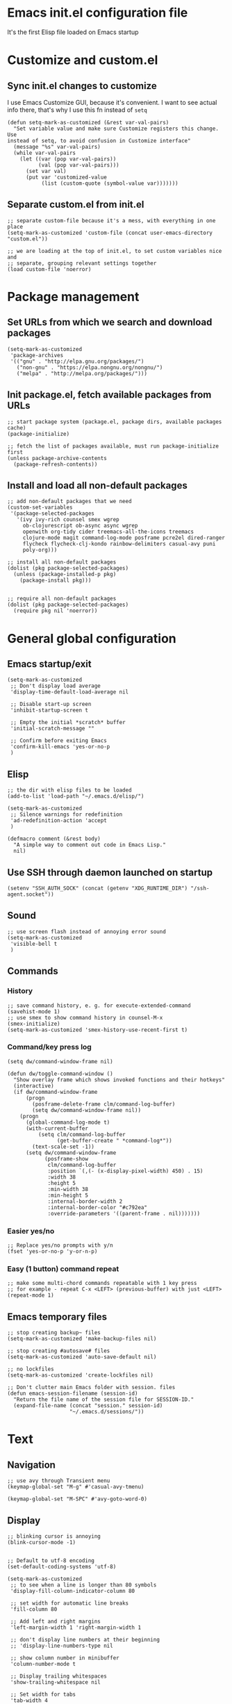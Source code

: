 :PROPERTIES:
:header-args: :comments both :noweb yes :mkdirp yes
:END:

* Emacs init.el configuration file
It's the first Elisp file loaded on Emacs startup


* Customize and custom.el
** Sync init.el changes to customize
I use Emacs Customize GUI, because it's convenient. I want to see actual info
there, that's why I use this fn instead of =setq=

#+begin_src elisp :tangle ./init.el
(defun setq-mark-as-customized (&rest var-val-pairs)
  "Set variable value and make sure Customize registers this change. Use
instead of setq, to avoid confusion in Customize interface"
  (message "%s" var-val-pairs)
  (while var-val-pairs
    (let ((var (pop var-val-pairs))
          (val (pop var-val-pairs)))
      (set var val)
      (put var 'customized-value
           (list (custom-quote (symbol-value var)))))))
#+end_src

** Separate custom.el from init.el
#+begin_src elisp :tangle ./init.el
;; separate custom-file because it's a mess, with everything in one place
(setq-mark-as-customized 'custom-file (concat user-emacs-directory "custom.el"))

;; we are loading at the top of init.el, to set custom variables nice and
;; separate, grouping relevant settings together
(load custom-file 'noerror)
#+end_src


* Package management
** Set URLs from which we search and download packages
#+begin_src elisp :tangle ./init.el
(setq-mark-as-customized
 'package-archives
 '(("gnu" . "http://elpa.gnu.org/packages/")
   ("non-gnu" . "https://elpa.nongnu.org/nongnu/")
   ("melpa" . "http://melpa.org/packages/")))
#+end_src

** Init package.el, fetch available packages from URLs
#+begin_src elisp :tangle ./init.el
;; start package system (package.el, package dirs, available packages cache)
(package-initialize)

;; fetch the list of packages available, must run package-initialize first
(unless package-archive-contents
  (package-refresh-contents))
#+end_src

** Install and load all non-default packages
#+begin_src elisp :tangle ./init.el
;; add non-default packages that we need
(custom-set-variables
 '(package-selected-packages
   '(ivy ivy-rich counsel smex wgrep
     ob-clojurescript ob-async async wgrep
     openwith org-tidy cider treemacs-all-the-icons treemacs
     clojure-mode magit command-log-mode posframe pcre2el dired-ranger
     flycheck flycheck-clj-kondo rainbow-delimiters casual-avy puni
     poly-org)))

;; install all non-default packages
(dolist (pkg package-selected-packages)
  (unless (package-installed-p pkg)
    (package-install pkg)))


;; require all non-default packages
(dolist (pkg package-selected-packages)
  (require pkg nil 'noerror))
#+end_src


* General global configuration
** Emacs startup/exit
#+begin_src elisp :tangle ./init.el
(setq-mark-as-customized
 ;; Don't display load average
 'display-time-default-load-average nil

 ;; Disable start-up screen
 'inhibit-startup-screen t

 ;; Empty the initial *scratch* buffer
 'initial-scratch-message ""

 ;; Confirm before exiting Emacs
 'confirm-kill-emacs 'yes-or-no-p
 )
#+end_src

** Elisp
#+begin_src elisp :tangle ./init.el
;; the dir with elisp files to be loaded
(add-to-list 'load-path "~/.emacs.d/elisp/")

(setq-mark-as-customized
 ;; Silence warnings for redefinition
 'ad-redefinition-action 'accept
 )

(defmacro comment (&rest body)
  "A simple way to comment out code in Emacs Lisp."
  nil)
#+end_src

** Use SSH through daemon launched on startup
#+begin_src elisp :tangle ./init.el
(setenv "SSH_AUTH_SOCK" (concat (getenv "XDG_RUNTIME_DIR") "/ssh-agent.socket"))
#+end_src

** Sound
#+begin_src elisp :tangle ./init.el
;; use screen flash instead of annoying error sound
(setq-mark-as-customized
 'visible-bell t
 )
#+end_src

** Commands
*** History
#+begin_src elisp :tangle ./init.el
;; save command history, e. g. for execute-extended-command
(savehist-mode 1)
;; use smex to show command history in counsel-M-x
(smex-initialize)
(setq-mark-as-customized 'smex-history-use-recent-first t)
#+end_src

*** Command/key press log
#+begin_src elisp :tangle ./init.el
(setq dw/command-window-frame nil)

(defun dw/toggle-command-window ()
  "Show overlay frame which shows invoked functions and their hotkeys"
  (interactive)
  (if dw/command-window-frame
      (progn
        (posframe-delete-frame clm/command-log-buffer)
        (setq dw/command-window-frame nil))
    (progn
      (global-command-log-mode t)
      (with-current-buffer
          (setq clm/command-log-buffer
                (get-buffer-create " *command-log*"))
        (text-scale-set -1))
      (setq dw/command-window-frame
            (posframe-show
             clm/command-log-buffer
             :position `(,(- (x-display-pixel-width) 450) . 15)
             :width 38
             :height 5
             :min-width 38
             :min-height 5
             :internal-border-width 2
             :internal-border-color "#c792ea"
             :override-parameters '((parent-frame . nil)))))))
#+end_src

*** Easier yes/no
#+begin_src elisp :tangle ./init.el
;; Replace yes/no prompts with y/n
(fset 'yes-or-no-p 'y-or-n-p)
#+end_src

*** Easy (1 button) command repeat
#+begin_src elisp :tangle ./init.el
;; make some multi-chord commands repeatable with 1 key press
;; for example - repeat C-x <LEFT> (previous-buffer) with just <LEFT>
(repeat-mode 1)
#+end_src
** Emacs temporary files
#+begin_src elisp :tangle ./init.el
;; stop creating backup~ files
(setq-mark-as-customized 'make-backup-files nil)

;; stop creating #autosave# files
(setq-mark-as-customized 'auto-save-default nil)

;; no lockfiles
(setq-mark-as-customized 'create-lockfiles nil)

;; Don't clutter main Emacs folder with session. files
(defun emacs-session-filename (session-id)
  "Return the file name of the session file for SESSION-ID."
  (expand-file-name (concat "session." session-id)
                    "~/.emacs.d/sessions/"))
#+end_src


* Text
** Navigation
#+begin_src elisp :tangle ./init.el
;; use avy through Transient menu
(keymap-global-set "M-g" #'casual-avy-tmenu)

(keymap-global-set "M-SPC" #'avy-goto-word-0)
#+end_src

** Display
#+begin_src elisp :tangle ./init.el
;; blinking cursor is annoying
(blink-cursor-mode -1)


;; Default to utf-8 encoding
(set-default-coding-systems 'utf-8)

(setq-mark-as-customized
 ;; to see when a line is longer than 80 symbols
 'display-fill-column-indicator-column 80

 ;; set width for automatic line breaks
 'fill-column 80

 ;; Add left and right margins
 'left-margin-width 1 'right-margin-width 1

 ;; don't display line numbers at their beginning
 ;; 'display-line-numbers-type nil

 ;; show column number in minibuffer
 'column-number-mode t

 ;; Display trailing whitespaces
 'show-trailing-whitespace nil

 ;; Set width for tabs
 'tab-width 4

 ;; Stretch cursor to the glyph width
 'x-stretch-cursor t
 )

(global-display-fill-column-indicator-mode t)
#+end_src

(display-line-numbers-type 1)

** Editing
#+begin_src elisp :tangle ./init.el
;; make undo hotkey familiar
(global-set-key (kbd "C-z") 'undo)

;; delete active region on yanking (paste)
(delete-selection-mode 1)

(setq-mark-as-customized
 ;; saves OS clipboard content before kill, to prevent overwriting it
 'save-interprogram-paste-before-kill t

 ;; sync system's and Emacs' clipboard
 'select-enable-clipboard t

 ;; Stop using tabs to indent
 'indent-tabs-mode nil

 ;; Yank at point rather than pointer
 'mouse-yank-at-point t

 ;; End a sentence after a dot and a space
 'sentence-end-double-space nil
 )


;; delete all trailing whitespace
(add-hook 'before-save-hook 'delete-trailing-whitespace)
#+end_src

** Syncing with filesystem (reverting)
#+begin_src elisp :tangle ./init.el
;; The auto-revert setting is enabled because tangle / detangle for literate
;; programming will change contents of files. If the file is open in a buffer,
;; I want it to automatically show the change without asking me every time.
(global-auto-revert-mode t)


;; When a file is modified externally, emacs does not show this change
;; by default. Instead, when you try to edit it will ask you to modify or
;; revert. Since Tangling files changes src code automatically, it is more
;; effective to automatically revert any buffers which have src files open.
;; (defun revert-all-buffers ()
;;   "Refreshes all open buffers from their respective files."
;;   (interactive)
;;   (dolist (buf (buffer-list))
;;     (with-current-buffer buf
;;       (when (and (buffer-file-name)
;; 		 (file-exists-p (buffer-file-name))
;; 		 (not (buffer-modified-p)))
;; 	(revert-buffer t t t) )))
;;   (message "Refreshed open files."))
;; (add-hook 'after-save-hook 'revert-all-buffers)
#+end_src


* Frame/window/buffer configuration
** Display
*** Hide
#+begin_src elisp :tangle ./init.el
;; hide useless title bar, but allow resizing
(add-to-list 'default-frame-alist '(undecorated . t))
(add-to-list 'default-frame-alist '(drag-internal-border . 1))
(add-to-list 'default-frame-alist '(internal-border-width . 5))

;; I don't use toolbar
(tool-bar-mode 0)

(setq-mark-as-customized
 ;; don't display time in frames
 'display-time-mode 0

 ;; don't use sRGB colors
 'ns-use-srgb-colorspace nil
 )
#+end_src

*** Splitting/resizing
#+begin_src elisp :tangle ./init.el
(setq-mark-as-customized
 ;; Disable vertical window splitting
 'split-height-threshold nil

 ;; Disable horizontal window splitting
 'split-width-threshold 1

 ;; Resize windows proportionally
 'window-combination-resize t
 )
#+end_src

*** Creating buffers and choosing how to display them
#+begin_src elisp :tangle ./init.el
(custom-set-variables
 '(winner-mode t))

(defun my/switch-buffer-here ()
  "Switch buffer in the current window, ignoring `display-buffer-alist`."
  (interactive)
  (let ((display-buffer-alist nil)) ;; Temporarily disable display-buffer-alist
    (call-interactively 'switch-to-buffer)))

(global-set-key (kbd "C-x b") #'my/switch-buffer-here)

(setq-mark-as-customized
 ;; Uniquify buffer names
 'uniquify-buffer-name-style 'forward

 ;; Focus new help windows when opened
 'help-window-select t

 ;; don't open new buffers when navigating dirs in dired
 'dired-kill-when-opening-new-dired-buffer t

 'display-buffer-alist
 '(
   ;; treemacs is a file navigator, typically glued to the left screen side
   ("\\*Treemacs-.*?" (display-buffer-in-direction) (direction . left))

   ;; Org Src buffers should pop up in the same window
   ("\\*Org Src.*\\*"
    (display-buffer-same-window
     display-buffer-use-least-recent-window))

   ;; open cider-test-report in another window, to keep the relevant tests open
   ("\\*cider-test-report\\*"
    (display-buffer-use-least-recent-window)
    (inhibit-switch-frame . t))

   ;; open cider-error in the same window, to keep the relevant code open
   ("\\*cider-error\\*"
    (display-buffer-same-window)
    (inhibit-same-window . nil)
    (inhibit-switch-frame . t))

   ;; open *Help* buffers in another window
   ("\\*Help\\*"
    (display-buffer-use-least-recent-window)
    (inhibit-same-window . t))

   ;; without this, transient buffer breaks window layout
   ;; it happens because of conflicts with lower settings
   (".*transient.*"
    (display-buffer-in-side-window)
    (side . bottom)
    (inhibit-same-window . t)
    (window-parameters (no-other-window . t)))

   ;; open search matches from ivy-occur buffer in another window
   ((major-mode . ivy-occur-grep-mode)
    (display-buffer-use-least-recent-window)
    (inhibit-same-window . t)
    (inhibit-switch-frame . t))

   ;; open scratch buffers in selected frame, existing windows
   ("\\*.*\\*"
    (display-buffer-same-window
     display-buffer-use-some-window)
    (inhibit-same-window . nil)
    (inhibit-switch-frame . t))

   ((major-mode . dired-mode)
    (display-buffer-same-window
     display-buffer-reuse-window
     display-buffer-use-least-recent-window)
    (inhibit-same-window . nil))

   ;; do not switch windows in org-mode, e. g. for org-mark-ring-goto
   ((major-mode . org-mode)
    (display-buffer-same-window
     display-buffer-reuse-window
     display-buffer-use-least-recent-window)
    (inhibit-same-window . nil))

   ;; do not switch windows when opening source-files
   ((major-mode . clojure-mode)
    (display-buffer-same-window
     display-buffer-reuse-window
     display-buffer-use-least-recent-window)
    (inhibit-same-window . nil))

   ;; open Cider REPL in the same window and frame
   ((major-mode . cider-repl-mode)
    (display-buffer-same-window
     display-buffer-reuse-window
     display-buffer-use-least-recent-window)
    (inhibit-same-window . nil)
    (inhibit-switch-frame . t))

   ;; prevent all other buffers from opening new windows and switching frames
   (".*"
    (display-buffer-use-least-recent-window
     display-buffer-some-window)
    (inhibit-same-window . nil)
    (inhibit-switch-frame . t))
   )
 )
#+end_src

** Scrolling
#+begin_src elisp :tangle ./init.el
(scroll-bar-mode 1) ;; enable vertical scroll bars
(horizontal-scroll-bar-mode 1) ;; enable horizontal scroll bars

(setq-mark-as-customized
 ;; Lighten vertical scroll
 'auto-window-vscroll nil

 'scroll-step 1
 'scroll-conservatively 10000
 )
#+end_src

** Save/load frame configuration on exit/start
#+begin_src elisp :tangle ./init.el
(desktop-save-mode t)
#+end_src

** Navigation
#+begin_src elisp :tangle ./init.el
(global-set-key (kbd "C-o") 'other-window)
(define-key dired-mode-map (kbd "C-o") 'other-window)
(define-key ivy-occur-mode-map (kbd "C-o") 'other-window)
(define-key ivy-occur-grep-mode-map (kbd "C-o") 'other-window)
(global-set-key (kbd "M-o") 'other-frame)
(global-set-key (kbd "C-S-b") 'treemacs)
(global-set-key (kbd "C-x w") 'bury-buffer)

(defun modi/multi-pop-to-mark (orig-fun &rest args)
  "Call ORIG-FUN until the cursor moves.
Try the repeated popping up to 10 times."
  (let ((p (point)))
    (dotimes (i 10)
      (when (= p (point))
        (apply orig-fun args)))))
(advice-add 'pop-to-mark-command :around
            #'modi/multi-pop-to-mark)

(setq set-mark-command-repeat-pop t)
#+end_src


* Command/code completion
** Enable ivy and counsel modes
#+begin_src elisp :tangle ./init.el
;; use Ivy + Counsel + Swiper for better completion/search
;; settings taken from here https://github.com/abo-abo/swiper
(ivy-mode)
(ivy-rich-mode)
(counsel-mode)
(setq-mark-as-customized 'ivy-use-virtual-buffers t)
(setq-mark-as-customized 'enable-recursive-minibuffers t)
#+end_src

*** Disable icomplete mode when calling ivy-read, to fix a conflict
#+begin_src elisp :tangle ./init.el
;; disable icomplete to fix error:
;; Error in post-command-hook (icomplete-post-command-hook):
;; (wrong-number-of-arguments #<subr counsel-ag-function> 3)
(defun ivy-icomplete (f &rest r)
  (icomplete-mode -1)
  (unwind-protect
      (apply f r)
    (icomplete-mode 1)))

(advice-add 'ivy-read :around #'ivy-icomplete)
#+end_src

*** Fix counsel-rg not displaying errors properly
#+begin_src elisp :tangle ./init.el
(with-eval-after-load 'counsel
  (advice-add
   'counsel-rg
   :around
   (lambda (func &rest args)
     (cl-flet ((filter-func (code) (if (= code 2) 0 code)))
       (unwind-protect
           (progn (advice-add 'process-exit-status :filter-return #'filter-func)
                  (apply func args))
         (advice-remove 'process-exit-status #'filter-func))))))
#+end_src

** Customize ivy matching behavior
#+begin_src elisp :tangle ./init.el
;; Enable orderless matching for execute-extended-command
(setq-mark-as-customized 'ivy-re-builders-alist
                         '((counsel-M-x . ivy--regex-ignore-order)
                           (t . ivy--regex-plus)))

;; Drop beginning-of-string anchor ^ from execute-extended-command
(with-eval-after-load 'ivy
  (setcdr (assoc 'counsel-M-x ivy-initial-inputs-alist) ""))

;; allow selecting the prompt itself as command candidate
(setq-mark-as-customized 'ivy-use-selectable-prompt t)
#+end_src

** Add commands for searching the current symbol under cursor
#+begin_src elisp :tangle ./init.el
(defun regex-fn-ivy-thing-at-point (regex-fn)
  "Run `counsel-git-grep` with ivy-thing-at-point as the initial input."
  (interactive)
  (let ((thing (ivy-thing-at-point)))
    (when (use-region-p)
      (deactivate-mark))
    (funcall regex-fn (regexp-quote thing))))

(defun counsel-git-grep-ivy-thing-at-point ()
  (interactive)
  (regex-fn-ivy-thing-at-point 'counsel-git-grep))

(defun counsel-rg-ivy-thing-at-point ()
  (interactive)
  (regex-fn-ivy-thing-at-point 'counsel-rg))
#+end_src

** Configure ivy and counsel hotkeys


#+begin_src elisp :tangle ./init.el
;; some of those hotkeys are redundant because of counsel-mode
;; but I'm not sure which I can drop, and to lazy to check one-by-one
(global-set-key (kbd "C-s") 'swiper)
(global-set-key (kbd "C-c C-r") 'ivy-resume)
(global-set-key (kbd "<f6>") 'ivy-resume)
(global-set-key (kbd "M-x") 'counsel-M-x)
(global-set-key (kbd "C-x C-f") 'counsel-find-file)
(global-set-key (kbd "<f1> f") 'counsel-describe-function)
(global-set-key (kbd "<f1> v") 'counsel-describe-variable)
(global-set-key (kbd "<f1> o") 'counsel-describe-symbol)
(global-set-key (kbd "<f1> l") 'counsel-find-library)
(global-set-key (kbd "<f2> i") 'counsel-info-lookup-symbol)
(global-set-key (kbd "<f2> u") 'counsel-unicode-char)
(global-set-key (kbd "C-c g") 'counsel-git)
(global-set-key (kbd "C-c J") 'counsel-git-grep-ivy-thing-at-point)
(global-set-key (kbd "C-c j") 'counsel-git-grep)
(global-set-key (kbd "C-c r") 'counsel-rg)
(global-set-key (kbd "C-c R") 'counsel-rg-ivy-thing-at-point)
(global-set-key (kbd "C-c k") 'counsel-ag)
(global-set-key (kbd "C-x l") 'counsel-locate)
(global-set-key (kbd "C-S-o") 'counsel-rhythmbox)
(define-key minibuffer-local-map (kbd "C-r") 'counsel-minibuffer-history)
#+end_src

** Code completion
#+begin_src elisp :tangle ./init.el
;; Always show completions
(setq-mark-as-customized 'completion-auto-help 'always)

;; Auto-select *Completions* buffer
(setq-mark-as-customized 'completion-auto-select 'second-tab)

;; Make <TAB> invoke completions list, when code is already idented properly
(setq-mark-as-customized 'tab-always-indent 'complete)
#+end_src


* Improved text replace
Make search-and-replace across project work as convenient as in VS Code.

** Wgrep
#+begin_src elisp :tangle ./init.el
;; wgrep allows to convert ivy-occur buffer to editable, to get VS Code-like
;; search and replace experience
(use-package wgrep
  :ensure t
  :custom
  (wgrep-auto-save-buffer t)
  (wgrep-change-readonly-file t))
#+end_src

** Replace+.el
Allows to invoke replace fn with a search regex in the list of defaults.
The defaults are cycled in minibuffer with up/down arrows.

#+begin_src elisp :tangle ./init.el
(load "~/.emacs.d/elisp/replace+.el")

;; this prevents replace+ being limited to an active region
(setq-mark-as-customized 'search/replace-region-as-default-flag t)

(defun get-initial-input-for-replace ()
  nil)
(setq-mark-as-customized 'search/replace-default-fn
                         'get-initial-input-for-replace)

(defun query-replace-regexp-with-initial-input (input)
  (eval
   '(let ((original-fn (symbol-function 'initial-input-for-replace)))
      (fset 'get-initial-input-for-replace (lambda () (regexp-quote input)))
      (unwind-protect
          (call-interactively 'query-replace-regexp)
        (fset 'get-initial-input-for-replace original-fn)))
   t))
#+end_src

** Start replace with preview in one keystroke
#+begin_src elisp :tangle ./init.el
(defun rapid-replace (search-fn)
  "Opens up wgrep buffer with query-replace-regexp started"
  (interactive)
  (eval
   '(let* ((thing (ivy-thing-at-point))
           (search-str (read-string "Enter at least 3 chars to replace: " thing)))
      (run-at-time
       nil nil
       (lambda ()
         (run-at-time
          nil nil
          (lambda ()
            (run-at-time
             nil nil
             (lambda ()
               (query-replace-regexp-with-initial-input search-str)
               ))
            (ivy-wgrep-change-to-wgrep-mode)))
         (ivy-occur)))
      (funcall search-fn search-str))
   t))

(defun rapid-replace-in-git-repo ()
  (interactive)
  (rapid-replace 'counsel-git-grep))

(defun rapid-replace-ripgrep ()
  (interactive)
  (rapid-replace 'counsel-rg))

(global-set-key (kbd "C-S-h") 'rapid-replace-ripgrep)
#+end_src


* Programming
** Syntax checking
#+begin_src elisp :tangle ./init.el
;; check syntax globally
(global-flycheck-mode)
#+end_src

** Parenthesis config
*** Puni-mode
#+begin_src elisp :tangle ./init.el
;; toggle puni-mode manually
(global-set-key (kbd "M-P") 'puni-mode)

(puni-global-mode 1)

;; puni-mode doesn't have auto-pairing
(electric-pair-mode 1)

;; use sexp editing hotkeys from VS Code Calva, to which I am used to
(define-key puni-mode-map (kbd "C-<right>") 'puni-forward-sexp)
(define-key puni-mode-map (kbd "C-<left>") 'puni-backward-sexp)
(define-key puni-mode-map (kbd "C-M-.") 'puni-slurp-forward)
(define-key puni-mode-map (kbd "C-M-,") 'puni-barf-forward)
(define-key puni-mode-map (kbd "C-M->") 'puni-barf-backward)
(define-key puni-mode-map (kbd "C-M-<") 'puni-slurp-backward)
#+end_src

*** Display
#+begin_src elisp :tangle ./init.el
(add-hook 'prog-mode-hook #'rainbow-delimiters-mode)

;; always highlight matching paren
(show-paren-mode 1)
#+end_src

** Clojure
*** CIDER
#+begin_src elisp :tangle ./init.el
(setq-mark-as-customized
      'nrepl-hide-special-buffers t
      'cider-repl-clear-help-banner t
      'cider-font-lock-dynamically '(macro core function var)
      'cider-popup-stacktraces nil
      'cider-repl-popup-stacktraces t
      'cider-repl-use-pretty-printing t
      'cider-repl-pop-to-buffer-on-connect t
      'cider-repl-display-help-banner nil)

;; Allow cider-repl to be cleared with shortcut
(add-hook 'cider-repl-mode-hook
      '(lambda () (define-key cider-repl-mode-map (kbd "C-c M-b")
                              'cider-repl-clear-buffer)))

;; use CIDER in every Clojure buffer
(add-hook 'clojure-mode-hook #'cider-mode)
(add-hook 'clojurescript-mode-hook #'cider-mode)

(add-hook 'cider-mode-hook #'eldoc-mode)
(add-hook 'cider-mode-hook #'imenu-add-menubar-index)

;; I write tests in the same ns as source code, source and tests must be close
(setq-mark-as-customized 'cider-test-infer-test-ns (lambda (ns) ns))

;; use the same hotkeys as in VS Code Calva
(define-key cider-repl-mode-map [C-return] nil)
(define-key cider-mode-map [C-return] 'cider-eval-sexp-at-point)
(define-key cider-mode-map (kbd "M-<RET>") 'cider-eval-defun-at-point)
(define-key cider-repl-mode-map [C-return] 'cider-eval-sexp-at-point)
(define-key cider-repl-mode-map (kbd "M-<RET>") 'cider-eval-defun-at-point)
#+end_src

** Literate programming (org-mode)
*** Initialization
#+begin_src elisp :tangle ./init.el
  ;; (require 'org)

  (eval-after-load 'org
    (org-babel-do-load-languages
     'org-babel-load-languages
     '((clojure . t)
       (clojurescript . t)
       (emacs-lisp . t)
       (shell . t))))

  (setq-mark-as-customized
   'org-startup-folded nil

   ;; not sure how/why this variable was set, decided not to mess with it
   'org-modules '(ol-bbdb ol-bibtex ol-docview ol-doi ol-eww ol-gnus
  			ol-info ol-irc ol-mhe ol-rmail org-tempo ol-w3m)

   ;; protection of overlay messes up editing sometimes
   'org-tidy-protect-overlay nil)
#+end_src

*** Display
#+begin_src elisp :tangle ./init.el
;; background colors are changed to be consistent with src-blocks in org-mode
(setq-mark-as-customized
 'org-src-fontify-natively t
 'org-src-block-faces '(("elisp" (:background "lavender"))
			("emacs-lisp" (:background "lavender"))
			("clojure" (:background "lavender"))))
#+end_src

*** Navigation
**** General
#+begin_src elisp :tangle ./init.el
(setq-mark-as-customized 'org-id-link-to-org-use-id t)
(define-key org-mode-map (kbd "C-c l") 'org-store-link)
(define-key org-mode-map (kbd "<f5>") 'org-id-get-create)
(define-key org-mode-map (kbd "<f9>") 'org-id-copy)

(setq-mark-as-customized
 ;; open src blocks in the same window as parent .org file
 'org-src-window-setup 'current-window

 ;; do not display inline images when doing org-cycle
 'org-cycle-inline-images-display nil

 'org-link-frame-setup '((vm . vm-visit-folder-other-frame)
			 (vm-imap . vm-visit-imap-folder-other-frame)
			 (gnus . org-gnus-no-new-news)
			 ;; open file links in another frame
			 (file . find-file-other-frame)
			 (wl . wl-other-frame)))

;; Remove the function which causes text to pop around when pressing tab.
;; This is annoying and confusing.
(remove-hook 'org-cycle-hook
             'org-optimize-window-after-visibility-change)

(defun org-collapse-above-level (level)
  "Collapse all headings above LEVEL in the current buffer."
  (interactive "nEnter level to collapse above: ")
  (org-map-entries
   (lambda ()
     (let ((heading-level (org-current-level)))
       (when (and heading-level (> (+ heading-level 1) level))
         (hide-subtree))))
   t 'file))
(define-key org-mode-map (kbd "C-c h") 'org-collapse-above-level)
#+end_src

**** Custom :src source block header
<<<:src>>> is a custom header that I add manually to noref code blocks

#+begin_src elisp :tangle ./init.el
;; open the file specified by :tangle org :src header argument
(defun org-babel-open-tangle-file ()
  (interactive)
  (let* ((info (org-babel-get-src-block-info))
         (tangle (cdr (assoc :tangle (nth 2 info))))
	 (src (cdr (assoc :src (nth 2 info)))))
    (if (not (equal tangle "no"))
	(find-file tangle)
      (when src (find-file src)))))
(define-key org-mode-map (kbd "C-c o") 'org-babel-open-tangle-file)
#+end_src

*** Editing
#+begin_src elisp :tangle ./init.el
(setq-mark-as-customized
 'org-support-shift-select 'always
 'org-hide-emphasis-markers nil
 'org-edit-src-content-indentation 0
 'org-src-tab-acts-natively t

 ;; For languages with significant whitespace like Python:
 'org-src-preserve-indentation t
 )

;; Trying to fix weird org syntax problems. This just lets Org ignore < and >
;; characters as if they were regular words. This is necessary because in
;; Clojure I want to make functions with -> in the name and Org was always
;; insisting on pairing <>. This caused any other paren matching to stop
;; working. It sucked.
(defun my-angle-bracket-fix ()
  (modify-syntax-entry ?< "w")
  (modify-syntax-entry ?> "w"))
(add-hook 'org-mode-hook 'my-angle-bracket-fix)
(remove-hook 'org-mode-hook 'my-angle-bracket-fix)

;; It’s useful to split code blocks to quickly add org-mode text
;; between the src. The default binding is C-c C-v C-d, which is somewhat
;; annoying. I think M-s in org-mode should do the trick.

;; Split Org Block using M-s
(define-key org-mode-map (kbd "M-s") 'org-babel-demarcate-block)
#+end_src

*** Code execution
**** Mode switching - polymode (poly-org)
I spent 3 days trying to fix this [[https://github.com/polymode/poly-org/issues/53][issue]]. I couldn't do it, so I decided to just
drop tangle-on-save hook, and to tangle manually from outside source blocks.

#+begin_src elisp :tangle ./init.el
;; these supposed to prevent breaking display of source blocks
(setq-mark-as-customized
 'org-adapt-indentation nil
 'org-startup-indented nil)

;; polymode ignores faces config for both inner modes and org mode
(add-hook
 'polymode-init-inner-hook
 (lambda ()
   (oset pm/chunkmode adjust-face
	 '(:background "lavender"
           :extend t))))

;; prevents flycheck from confusing buffers and breaking down
;; see issue https://github.com/polymode/poly-org/issues3/
(defun flycheck-buffer-not-indirect-p (&rest _)
  "Ensure that the current buffer is not indirect."
  (null (buffer-base-buffer)))

(advice-add 'flycheck-may-check-automatically
            :before-while #'flycheck-buffer-not-indirect-p)
#+end_src

**** Clojure namespace determination
I use file from custom :src or :tangle header to determine proper ns for eval

#+begin_src elisp :tangle ./init.el
(defun org-clojure-block-get-ns (orig-fun &rest args)
  "Wrap org-cider-current-ns, to enable REPL execution straight from org-mode.
Searches for ns in :tangle or :src file, otherwise calls clojure-find-ns."
  (when (org-babel-where-is-src-block-head)
      (let* ((block-info (org-babel-get-src-block-info 'light))
             (header-args (nth 2 block-info))
	     (tangle-value (alist-get :tangle header-args))
	     (tangle-file (and (not (string= tangle-value "no"))
			       tangle-value))
             (ns-file (or tangle-file
			  (alist-get :src header-args))))

	(if (not (file-exists-p ns-file))
	    (apply orig-fun args)

	  (with-temp-buffer
	    (insert-file-contents ns-file)
	    (goto-char (point-min))
	    (clojurec-mode)
	    (clojure-find-ns))))))

(advice-add 'cider-current-ns :around 'org-clojure-block-get-ns)
;; (advice-remove 'cider-current-ns 'org-clojure-block-get-ns)
#+end_src

*** Tangling
#+begin_src elisp :tangle ./init.el
;; override broken fn, which deletes comments from clojure code
(load "~/.emacs.d/elisp/ob-clojure-fix.el")
(advice-add 'org-babel-expand-body:clojure
	    :override #'org-babel-expand-body:clojure_fixed)
#+end_src

*** Todo and agenda
#+begin_src elisp :tangle ./init.el
(setq-mark-as-customized 'org-agenda-restore-windows-after-quit t)

(define-key org-mode-map (kbd "C-c a") 'org-agenda)
#+end_src


* File management
** Permissions
#+begin_src elisp :tangle ./init.el
;; trying these setting to be able to edit files as root
(require 'tramp)
(setq tramp-default-method "sudoedit")

#+end_src

** Extensions
#+begin_src elisp :tangle ./init.el
;; mode that enables choosing program-to-open-with based on file extensions
(openwith-mode t)

(custom-set-variables
  ;; associate file extensions (regex) to program-to-open-with
  '(openwith-associations
    '(("\\.\\(doc\\|docx\\)\\'" "libreoffice.writer"
        (file))
      )))
#+end_src
